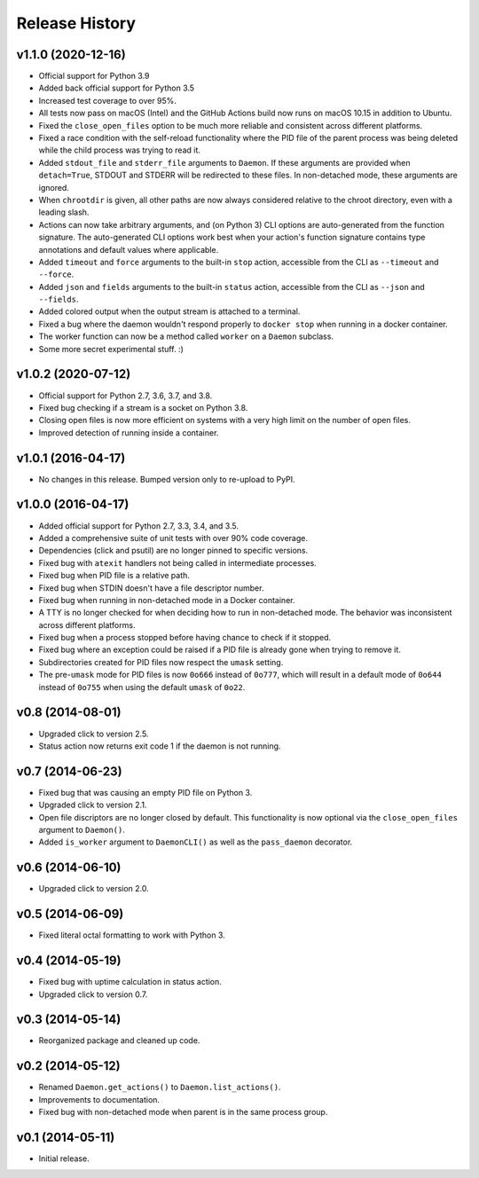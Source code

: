 Release History
---------------

v1.1.0 (2020-12-16)
~~~~~~~~~~~~~~~~~~~~~~~~~

* Official support for Python 3.9
* Added back official support for Python 3.5
* Increased test coverage to over 95%.
* All tests now pass on macOS (Intel) and the GitHub Actions build now runs on
  macOS 10.15 in addition to Ubuntu.
* Fixed the ``close_open_files`` option to be much more reliable and consistent
  across different platforms.
* Fixed a race condition with the self-reload functionality where the PID file
  of the parent process was being deleted while the child process was trying to
  read it.
* Added ``stdout_file`` and ``stderr_file`` arguments to ``Daemon``. If these
  arguments are provided when ``detach=True``, STDOUT and STDERR will be
  redirected to these files. In non-detached mode, these arguments are ignored.
* When ``chrootdir`` is given, all other paths are now always considered
  relative to the chroot directory, even with a leading slash.
* Actions can now take arbitrary arguments, and (on Python 3) CLI options are
  auto-generated from the function signature. The auto-generated CLI options
  work best when your action's function signature contains type annotations and
  default values where applicable.
* Added ``timeout`` and ``force`` arguments to the built-in ``stop`` action,
  accessible from the CLI as ``--timeout`` and ``--force``.
* Added ``json`` and ``fields`` arguments to the built-in ``status`` action,
  accessible from the CLI as ``--json`` and ``--fields``.
* Added colored output when the output stream is attached to a terminal.
* Fixed a bug where the daemon wouldn't respond properly to ``docker stop``
  when running in a docker container.
* The worker function can now be a method called ``worker`` on a ``Daemon``
  subclass.
* Some more secret experimental stuff. :)

v1.0.2 (2020-07-12)
~~~~~~~~~~~~~~~~~~~

* Official support for Python 2.7, 3.6, 3.7, and 3.8.
* Fixed bug checking if a stream is a socket on Python 3.8.
* Closing open files is now more efficient on systems with a very high limit
  on the number of open files.
* Improved detection of running inside a container.

v1.0.1 (2016-04-17)
~~~~~~~~~~~~~~~~~~~

* No changes in this release. Bumped version only to re-upload to PyPI.

v1.0.0 (2016-04-17)
~~~~~~~~~~~~~~~~~~~

* Added official support for Python 2.7, 3.3, 3.4, and 3.5.
* Added a comprehensive suite of unit tests with over 90% code coverage.
* Dependencies (click and psutil) are no longer pinned to specific versions.
* Fixed bug with ``atexit`` handlers not being called in intermediate processes.
* Fixed bug when PID file is a relative path.
* Fixed bug when STDIN doesn't have a file descriptor number.
* Fixed bug when running in non-detached mode in a Docker container.
* A TTY is no longer checked for when deciding how to run in non-detached mode.
  The behavior was inconsistent across different platforms.
* Fixed bug when a process stopped before having chance to check if it stopped.
* Fixed bug where an exception could be raised if a PID file is already gone
  when trying to remove it.
* Subdirectories created for PID files now respect the ``umask`` setting.
* The pre-``umask`` mode for PID files is now ``0o666`` instead of ``0o777``,
  which will result in a default mode of ``0o644`` instead of ``0o755`` when
  using the default ``umask`` of ``0o22``.

v0.8 (2014-08-01)
~~~~~~~~~~~~~~~~~

* Upgraded click to version 2.5.
* Status action now returns exit code 1 if the daemon is not running.

v0.7 (2014-06-23)
~~~~~~~~~~~~~~~~~

* Fixed bug that was causing an empty PID file on Python 3.
* Upgraded click to version 2.1.
* Open file discriptors are no longer closed by default. This functionality is now optional via the
  ``close_open_files`` argument to ``Daemon()``.
* Added ``is_worker`` argument to ``DaemonCLI()`` as well as the ``pass_daemon`` decorator.

v0.6 (2014-06-10)
~~~~~~~~~~~~~~~~~

* Upgraded click to version 2.0.

v0.5 (2014-06-09)
~~~~~~~~~~~~~~~~~

* Fixed literal octal formatting to work with Python 3.

v0.4 (2014-05-19)
~~~~~~~~~~~~~~~~~

* Fixed bug with uptime calculation in status action.
* Upgraded click to version 0.7.

v0.3 (2014-05-14)
~~~~~~~~~~~~~~~~~

* Reorganized package and cleaned up code.

v0.2 (2014-05-12)
~~~~~~~~~~~~~~~~~

* Renamed ``Daemon.get_actions()`` to ``Daemon.list_actions()``.
* Improvements to documentation.
* Fixed bug with non-detached mode when parent is in the same process group.

v0.1 (2014-05-11)
~~~~~~~~~~~~~~~~~

* Initial release.
